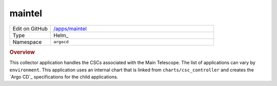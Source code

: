 #######
maintel
#######

.. list-table::
   :widths: 10,40

   * - Edit on GitHub
     - `/apps/maintel <https://github.com/lsst-ts/argocd-csc/tree/main/apps/maintel>`_
   * - Type
     - Helm_
   * - Namespace
     - ``argocd``

.. rubric:: Overview

This collector application handles the CSCs associated with the Main Telescope.
The list of applications can vary by ``environment``.
This application uses an internal chart that is linked from ``charts/csc_controller`` and creates the `Argo CD`_ specifications for the child applications.
